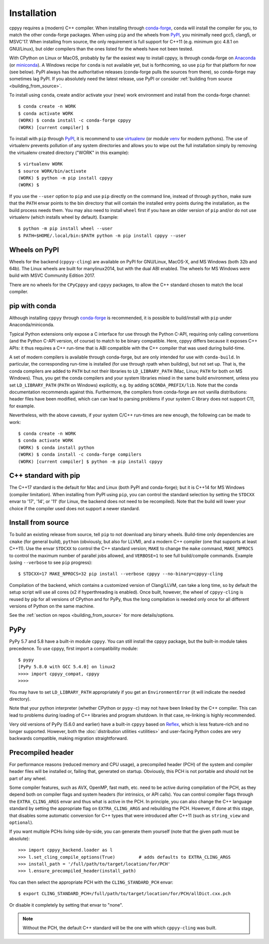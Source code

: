 .. _installation:

Installation
============

cppyy requires a (modern) C++ compiler.
When installing through `conda-forge`_, ``conda`` will install the compiler
for you, to match the other conda-forge packages.
When using ``pip`` and the wheels from `PyPI`_, you minimally need gcc5,
clang5, or MSVC'17.
When installing from source, the only requirement is full support for C++11
(e.g. minimum gcc 4.8.1 on GNU/Linux), but older compilers than the ones
listed for the wheels have not been tested.

With CPython on Linux or MacOS, probably by far the easiest way to install
cppyy, is through conda-forge on `Anaconda`_ (or `miniconda`_).
A Windows recipe for ``conda`` is not available yet, but is forthcoming, so
use ``pip`` for that platform for now (see below).
PyPI always has the authoritative releases (conda-forge pulls the sources
from there), so conda-forge may sometimes lag PyPI.
If you absolutely need the latest release, use PyPI or consider
:ref:`building from source <building_from_source>`.

To install using ``conda``, create and/or activate your (new) work environment
and install from the conda-forge channel::

  $ conda create -n WORK
  $ conda activate WORK
  (WORK) $ conda install -c conda-forge cppyy
  (WORK) [current compiler] $

To install with ``pip`` through `PyPI`_, it is recommend to use
`virtualenv`_ (or module `venv`_ for modern pythons).
The use of virtualenv prevents pollution of any system directories and allows
you to wipe out the full installation simply by removing the virtualenv
created directory ("WORK" in this example)::

  $ virtualenv WORK
  $ source WORK/bin/activate
  (WORK) $ python -m pip install cppyy
  (WORK) $

If you use the ``--user`` option to ``pip`` and use ``pip`` directly on the
command line, instead of through ``python``, make sure that the ``PATH``
envar points to the bin directory that will contain the installed entry
points during the installation, as the build process needs them.
You may also need to install ``wheel`` first if you have an older version of
``pip`` and/or do not use virtualenv (which installs wheel by default).
Example::

 $ python -m pip install wheel --user
 $ PATH=$HOME/.local/bin:$PATH python -m pip install cppyy --user


Wheels on PyPI
--------------

Wheels for the backend (``cppyy-cling``) are available on PyPI for GNU/Linux,
MacOS-X, and MS Windows (both 32b and 64b).
The Linux wheels are built for manylinux2014, but with the dual ABI enabled.
The wheels for MS Windows were build with MSVC Community Edition 2017.

There are no wheels for the ``CPyCppyy`` and ``cppyy`` packages, to allow
the C++ standard chosen to match the local compiler.


pip with conda
--------------

Although installing ``cppyy`` through `conda-forge`_ is recommended, it is
possible to build/install with ``pip`` under Anaconda/miniconda.

Typical Python extensions only expose a C interface for use through the
Python C-API, requiring only calling conventions (and the Python C-API
version, of course) to match to be binary compatible.
Here, cppyy differs because it exposes C++ APIs: it thus requires a C++
run-time that is ABI compatible with the C++ compiler that was used during
build-time.

A set of modern compilers is available through conda-forge, but are only
intended for use with ``conda-build``.
In particular, the corresponding run-time is installed (for use through rpath
when building), but not set up.
That is, the conda compilers are added to ``PATH`` but not their libraries
to ``LD_LIBRARY_PATH`` (Mac, Linux; ``PATH`` for both on MS Windows).
Thus, you get the conda compilers and your system libraries mixed in the same
build environment, unless you set ``LD_LIBRARY_PATH`` (``PATH`` on Windows)
explicitly, e.g. by adding ``$CONDA_PREFIX/lib``.
Note that the conda documentation recommends against this.
Furthermore, the compilers from conda-forge are not vanilla distributions:
header files have been modified, which can can lead to parsing problems if
your system C library does not support C11, for example.

Nevertheless, with the above caveats, if your system C/C++ run-times are new
enough, the following can be made to work::

 $ conda create -n WORK
 $ conda activate WORK
 (WORK) $ conda install python
 (WORK) $ conda install -c conda-forge compilers
 (WORK) [current compiler] $ python -m pip install cppyy


C++ standard with pip
---------------------

The C++17 standard is the default for Mac and Linux (both PyPI and
conda-forge); but it is C++14 for MS Windows (compiler limitation).
When installing from PyPI using ``pip``, you can control the standard
selection by setting the ``STDCXX`` envar to '17', '14', or '11' (for Linux,
the backend does not need to be recompiled).
Note that the build will lower your choice if the compiler used does not
support a newer standard.


Install from source
-------------------
.. _installation_from_source:

To build an existing release from source, tell ``pip`` to not download any
binary wheels.
Build-time only dependencies are ``cmake`` (for general build), ``python``
(obviously, but also for LLVM), and a modern C++ compiler (one that supports
at least C++11).
Use the envar ``STDCXX`` to control the C++ standard version; ``MAKE`` to
change the ``make`` command, ``MAKE_NPROCS`` to control the maximum number of
parallel jobs allowed, and ``VERBOSE=1`` to see full build/compile commands.
Example (using ``--verbose`` to see ``pip`` progress)::

 $ STDCXX=17 MAKE_NPROCS=32 pip install --verbose cppyy --no-binary=cppyy-cling

Compilation of the backend, which contains a customized version of
Clang/LLVM, can take a long time, so by default the setup script will use all
cores (x2 if hyperthreading is enabled).
Once built, however, the wheel of ``cppyy-cling`` is reused by pip for all
versions of CPython and for PyPy, thus the long compilation is needed only
once for all different versions of Python on the same machine.

See the :ref:`section on repos <building_from_source>` for more
details/options.


PyPy
----

PyPy 5.7 and 5.8 have a built-in module ``cppyy``.
You can still install the cppyy package, but the built-in module takes
precedence.
To use cppyy, first import a compatibility module::

 $ pypy
 [PyPy 5.8.0 with GCC 5.4.0] on linux2
 >>>> import cppyy_compat, cppyy
 >>>>

You may have to set ``LD_LIBRARY_PATH`` appropriately if you get an
``EnvironmentError`` (it will indicate the needed directory).

Note that your python interpreter (whether CPython or ``pypy-c``) may not have
been linked by the C++ compiler.
This can lead to problems during loading of C++ libraries and program shutdown.
In that case, re-linking is highly recommended.

Very old versions of PyPy (5.6.0 and earlier) have a built-in ``cppyy`` based
on `Reflex`_, which is less feature-rich and no longer supported.
However, both the :doc:`distribution utilities <utilities>` and user-facing
Python codes are very backwards compatible, making migration straightforward.


Precompiled header
------------------

For performance reasons (reduced memory and CPU usage), a precompiled header
(PCH) of the system and compiler header files will be installed or, failing
that, generated on startup.
Obviously, this PCH is not portable and should not be part of any wheel.

Some compiler features, such as AVX, OpenMP, fast math, etc. need to be
active during compilation of the PCH, as they depend both on compiler flags
and system headers (for intrinsics, or API calls).
You can control compiler flags through the ``EXTRA_CLING_ARGS`` envar and thus
what is active in the PCH.
In principle, you can also change the C++ language standard by setting the
appropriate flag on ``EXTRA_CLING_ARGS`` and rebuilding the PCH.
However, if done at this stage, that disables some automatic conversion for
C++ types that were introduced after C++11 (such as ``string_view`` and
``optional``).

If you want multiple PCHs living side-by-side, you can generate them
yourself (note that the given path must be absolute)::

 >>> import cppyy_backend.loader as l
 >>> l.set_cling_compile_options(True)         # adds defaults to EXTRA_CLING_ARGS
 >>> install_path = '/full/path/to/target/location/for/PCH'
 >>> l.ensure_precompiled_header(install_path)

You can then select the appropriate PCH with the ``CLING_STANDARD_PCH`` envar::

 $ export CLING_STANDARD_PCH=/full/path/to/target/location/for/PCH/allDict.cxx.pch

Or disable it completely by setting that envar to "none".

.. note::

    Without the PCH, the default C++ standard will be the one with which
    ``cppyy-cling`` was built.


.. _`conda-forge`: https://anaconda.org/conda-forge/cppyy
.. _`Anaconda`: https://www.anaconda.com/distribution/
.. _`miniconda`: https://docs.conda.io/en/latest/miniconda.html
.. _`PyPI`: https://pypi.python.org/pypi/cppyy/
.. _`virtualenv`: https://pypi.python.org/pypi/virtualenv
.. _`venv`: https://docs.python.org/3/library/venv.html
.. _`Reflex`: https://root.cern.ch/how/how-use-reflex
